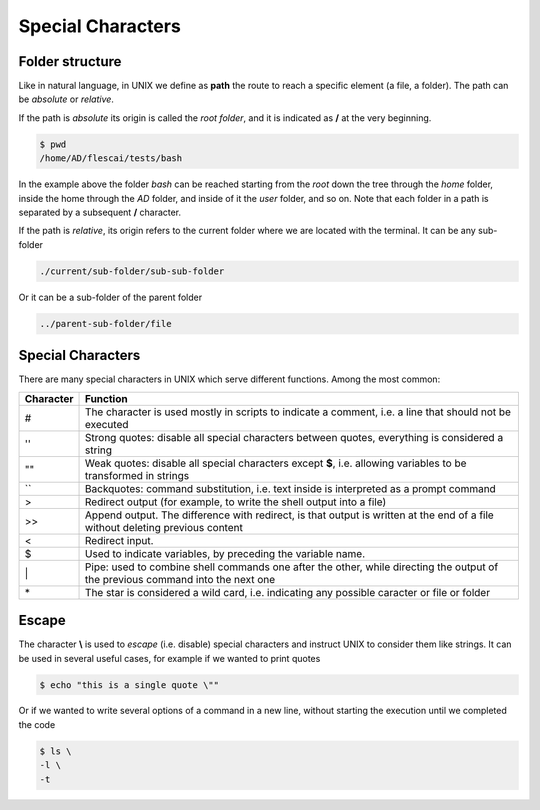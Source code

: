 Special Characters
===================


Folder structure
------------------

Like in natural language, in UNIX we define as **path** the route to reach a specific element (a file, a folder).
The path can be *absolute* or *relative*.

If the path is *absolute* its origin is called the *root folder*, and it is indicated as **/** at the very beginning.

.. code-block:: bash

  $ pwd
  /home/AD/flescai/tests/bash


In the example above the folder *bash* can be reached starting from the *root* down the tree through the *home* folder, inside the home through the *AD* folder, and inside of it the *user* folder, and so on.
Note that each folder in a path is separated by a subsequent **/** character.

If the path is *relative*, its origin refers to the current folder where we are located with the terminal. It can be any sub-folder


.. code-block:: bash

  ./current/sub-folder/sub-sub-folder


Or it can be a sub-folder of the parent folder

.. code-block:: bash

  ../parent-sub-folder/file


Special Characters
-----------------------

There are many special characters in UNIX which serve different functions. Among the most common:

+-----------+--------------------------------------------------------------------------------------------------------------------------------+
| Character | Function                                                                                                                       |
+===========+================================================================================================================================+
|  #        | The character is used mostly in scripts to indicate a comment, i.e. a line that should not be executed                         |
+-----------+--------------------------------------------------------------------------------------------------------------------------------+
|  ''       | Strong quotes: disable all special characters between quotes, everything is considered a string                                |
+-----------+--------------------------------------------------------------------------------------------------------------------------------+
|  ""       | Weak quotes: disable all special characters except **$**, i.e. allowing variables to be transformed in strings                 |
+-----------+--------------------------------------------------------------------------------------------------------------------------------+
|  \`\`     | Backquotes: command substitution, i.e. text inside is interpreted as a prompt command                                          |
+-----------+--------------------------------------------------------------------------------------------------------------------------------+
|  >        | Redirect output (for example, to write the shell output into a file)                                                           |
+-----------+--------------------------------------------------------------------------------------------------------------------------------+
|  >>       | Append output. The difference with redirect, is that output is written at the end of a file without deleting previous content  |
+-----------+--------------------------------------------------------------------------------------------------------------------------------+
| <         | Redirect input.                                                                                                                |
+-----------+--------------------------------------------------------------------------------------------------------------------------------+
| $         | Used to indicate variables, by preceding the variable name.                                                                    |
+-----------+--------------------------------------------------------------------------------------------------------------------------------+
| \|        | Pipe: used to combine shell commands one after the other, while directing the output of the previous command into the next one |
+-----------+--------------------------------------------------------------------------------------------------------------------------------+
| \*        | The star is considered a wild card, i.e. indicating any possible caracter or file or folder                                    |
+-----------+--------------------------------------------------------------------------------------------------------------------------------+


Escape
----------

The character **\\** is used to *escape* (i.e. disable) special characters and instruct UNIX to consider them like strings.
It can be used in several useful cases, for example if we wanted to print quotes

.. code-block:: bash

  $ echo "this is a single quote \""


Or if we wanted to write several options of a command in a new line, without starting the execution until we completed the code

.. code-block:: bash

  $ ls \
  -l \
  -t
